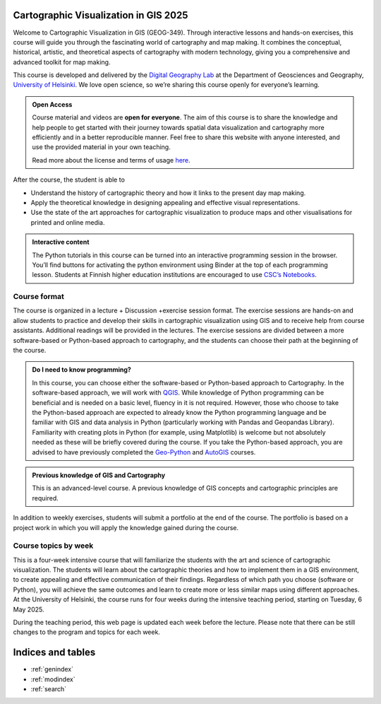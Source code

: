 .. CartoGIS documentation master file, created by
   sphinx-quickstart on Thu Dec 14 06:24:35 2023.
   You can adapt this file completely to your liking, but it should at least
   contain the root `toctree` directive.

Cartographic Visualization in GIS 2025
====================================

.. admonition:: 2025 implementation
   The course pages will be further updated during Spring 2025. Some information may still change. Please visit the pages again later.  

Welcome to Cartographic Visualization in GIS (GEOG-349). Through interactive lessons and hands-on exercises, this course will guide you through the fascinating world of cartography and map making. It combines the conceptual, historical, artistic, and theoretical aspects of cartography with modern technology, giving you a comprehensive and advanced toolkit for map making.

.. image:: static/figures/good-map.PNG
    :alt: Our goal


This course is developed and delivered by the `Digital Geography Lab <https://www.helsinki.fi/en/researchgroups/digital-geography-lab>`__ at the Department of Geosciences and Geography, `University of Helsinki <https://www.helsinki.fi/en>`__. We love open science, so we’re sharing this course openly for everyone’s learning.



.. admonition:: Open Access

      Course material and videos are **open for everyone**. The aim of this course is to share the knowledge and help people to get started with their journey towards spatial data visualization and cartography more efficiently and in a better reproducible manner. Feel free to share this website with anyone interested, and use the provided material in your own teaching.

      Read more about the license and terms of usage `here <course-info/license.html>`__.



After the course, the student is able to



- Understand the history of cartographic theory and how it links to the present day map making.
- Apply the theoretical knowledge in designing appealing and effective visual representations.
- Use the state of the art approaches for cartographic visualization to produce maps and other visualisations for printed and online media.




.. admonition:: Interactive content

      The Python tutorials in this course can be turned into an interactive programming session in the browser. You’ll find buttons for activating the python environment using Binder at the top of each programming lesson. Students at Finnish higher education institutions are encouraged to use `CSC’s Notebooks <https://notebooks.csc.fi/>`__.



Course format
-------------

The course is organized in a lecture + Discussion +exercise session format. The exercise sessions are hands-on and allow students to practice and develop their skills in cartographic visualization using GIS and to receive help from course assistants. Additional readings will be provided in the lectures. The exercise sessions are divided between a more software-based or Python-based approach to cartography, and the students can choose their path at the beginning of the course.




.. admonition:: Do I need to know programming?

   In this course, you can choose either the software-based or Python-based approach to Cartography. In the software-based approach, we will work with `QGIS <https://www.qgis.org/en/site/>`_. While knowledge of Python programming can be beneficial and is needed on a basic level, fluency in it is not required. However, those who choose to take the Python-based approach are expected to already know the Python programming language and be familiar with GIS and data analysis in Python (particularly working with Pandas and Geopandas Library). Familiarity with creating plots in Python (for example, using Matplotlib) is welcome but not absolutely needed as these will be briefly covered during the course. If you take the Python-based approach, you are advised to have previously completed the `Geo-Python <https://geo-python-site.readthedocs.io/en/latest/>`_ and `AutoGIS <https://autogis-site.readthedocs.io/en/latest/>`_ courses.


.. admonition:: Previous knowledge of GIS and Cartography

      This is an advanced-level course. A previous knowledge of GIS concepts and cartographic principles are required.



In addition to weekly exercises, students will submit a portfolio at the end of the course. The portfolio is based on a project work in which you will apply the knowledge gained during the course.

Course topics by week
---------------------

This is a four-week intensive course that will familiarize the students with the art and science of cartographic visualization. The students will learn about the cartographic theories and how to implement them in a GIS environment, to create appealing and effective communication of their findings. Regardless of which path you choose (software or Python), you will achieve the same outcomes and learn to create more or less similar maps using different approaches. At the University of Helsinki, the course runs for four weeks during the intensive teaching period, starting on Tuesday, 6 May 2025.

During the teaching period, this web page is updated each week before the lecture. Please note that there can be still changes to the program and topics for each week. 

+------+------------------------------------------------------------+------------------------------------------------------+----------------------------------------------+
| Week | Lecture theme                                              | Tutorial                                             | Discussion                                   |
+======+============================================================+======================================================+==============================================+
| 1    | Introduction, cartography as an art                        | Map making 101: colors, layout                       | Introduction and expectations               |
+------+------------------------------------------------------------+------------------------------------------------------+----------------------------------------------+
| 2    | The digital turn and geospatial data, color theory         | Static maps, PPGIS                                   | Cartography as an art, projections           |
+------+------------------------------------------------------------+------------------------------------------------------+----------------------------------------------+
| 3    | Map making, geovisualization, and user experience          | Visualizing big geospatial data,                    | Story telling with geospatial data           |
|      | (Pyry Kettunen)                                             | Non-cartographic visualization                      |                                              |
+------+------------------------------------------------------------+------------------------------------------------------+----------------------------------------------+
| 4    | Map media, tools, and future directions                    | Interactive visualization, mapping time, other tools| AI and future of cartography (portfolios)    |
+------+------------------------------------------------------------+------------------------------------------------------+----------------------------------------------+




.. .. toctree::
..    :maxdepth: 2
..    :caption: Course information

..    course-info/general-info.ipynb
..    course-info/course-env.ipynb
..    course-info/grading.ipynb
..    course-info/learning-goal.rst
..    course-info/install-python.ipynb
..    course-info/python-gis-env.ipynb
..    course-info/ai-tools.ipynb
..    course-info/resources.ipynb
..    course-info/license.ipynb

.. .. toctree::
..    :maxdepth: 2
..    :caption: Lesson 1

..    lectures/Lecture-1.ipynb
..    notebooks/week1/projections.ipynb
..    notebooks/week1/PythonVSsoftware.ipynb
 
.. .. toctree::
..    :maxdepth: 2
..    :caption: -Practical

..    notebooks/week1/tutorial1-overview.ipynb
..    notebooks/week1/carto-intro-Python.ipynb
..    notebooks/week1/carto-intro-QGIS.ipynb
..    notebooks/week1/exercise-1.ipynb

.. .. toctree::
..    :maxdepth: 2
..    :caption: Lesson 2

..    lectures/Lecture-2.ipynb
..    notebooks/week2/color-picker.ipynb
..    notebooks/week2/color-scheme.ipynb

.. .. toctree::
..    :maxdepth: 2
..    :caption: -Practical

..    notebooks/week2/tutorial2-overview.ipynb
..    notebooks/week2/Global_static-maps-Python.ipynb
..    notebooks/week2/Global_static-maps-QGIS.ipynb
..    notebooks/week2/PPGIS-Python.ipynb
..    notebooks/week2/PPGIS-QGIS-v2.ipynb
..    notebooks/week2/Exercise-2.ipynb

.. .. toctree::
..    :maxdepth: 2
..    :caption: Lesson 3

..    lectures/Lecture-3.ipynb

.. .. toctree::
..    :maxdepth: 2
..    :caption: -Practical

..    notebooks/week3/tutorial3-overview.ipynb
..    notebooks/week3/non-carto-vis-Python.ipynb
..    notebooks/week3/BigData-Python.ipynb
..    notebooks/week3/cartograms-QGIS.ipynb
..    notebooks/week3/lines-and-edgebundling-QGIS.ipynb
..    notebooks/week3/Exercise-3.ipynb

.. .. toctree::
..    :maxdepth: 2
..    :caption: Lesson 4

..    lectures/Lecture-4.ipynb

.. .. toctree::
..    :maxdepth: 2
..    :caption: -Practical

..    notebooks/week4/tutorial4-overview.ipynb
..    notebooks/week4/interactive-vis-Python-I.ipynb
..    notebooks/week4/interactive-vis-Python-II.ipynb
..    notebooks/week4/AI-and-other-tools.ipynb
..    notebooks/week4/Exporting-web-maps-from-QGIS.ipynb
..    notebooks/week4/Spatiotemporal-QGIS.ipynb
..    notebooks/week4/publish-interactive-maps.ipynb
..    notebooks/week4/Exercise-4.ipynb
   

.. .. toctree::
..    :maxdepth: 2
..    :caption: Final project

..    final-project/portfolio.ipynb
..    final-project/publish-interactive-maps.ipynb







Indices and tables
==================

* :ref:`genindex`
* :ref:`modindex`
* :ref:`search`
